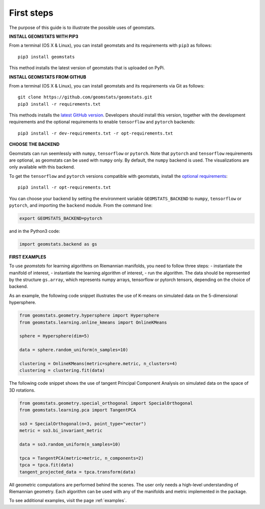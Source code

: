 .. _first_steps:

===========
First steps
===========

The purpose of this guide is to illustrate the possible uses of geomstats.

**INSTALL GEOMSTATS WITH PIP3**

From a terminal (OS X & Linux), you can install geomstats and its requirements with ``pip3`` as follows::

    pip3 install geomstats

This method installs the latest version of geomstats that is uploaded on PyPi.

**INSTALL GEOMSTATS FROM GITHUB**

From a terminal (OS X & Linux), you can install geomstats and its requirements via Git as follows::

    git clone https://github.com/geomstats/geomstats.git
    pip3 install -r requirements.txt

This methods installs the `latest GitHub version <https://github.com/geomstats/geomstats>`_. Developers should install this version, together with the development requirements and the optional requirements to enable ``tensorflow`` and ``pytorch`` backends::

    pip3 install -r dev-requirements.txt -r opt-requirements.txt

**CHOOSE THE BACKEND**

Geomstats can run seemlessly with ``numpy``, ``tensorflow`` or ``pytorch``. Note that ``pytorch`` and ``tensorflow`` requirements are optional, as geomstats can be used with ``numpy`` only. By default, the ``numpy`` backend is used. The visualizations are only available with this backend.

To get the ``tensorflow`` and ``pytorch`` versions compatible with geomstats, install the `optional requirements <https://github.com/geomstats/geomstats/blob/master/opt-requirements.txt>`_::

    pip3 install -r opt-requirements.txt

You can choose your backend by setting the environment variable ``GEOMSTATS_BACKEND`` to ``numpy``, ``tensorflow`` or ``pytorch``, and importing the ``backend`` module. From the command line:

.. code-block:: bash

    export GEOMSTATS_BACKEND=pytorch

and in the Python3 code:

.. code-block:: python

    import geomstats.backend as gs


**FIRST EXAMPLES**

To use `geomstats` for learning
algorithms on Riemannian manifolds, you need to follow three steps:
- instantiate the manifold of interest,
- instantiate the learning algorithm of interest,
- run the algorithm.
The data should be represented by the structure ``gs.array``, which represents numpy arrays, tensorflow or pytorch tensors, depending on the choice of backend.

As an example, the following code snippet illustrates the use of K-means
on simulated data on the 5-dimensional hypersphere.

.. code-block:: python

    from geomstats.geometry.hypersphere import Hypersphere
    from geomstats.learning.online_kmeans import OnlineKMeans

    sphere = Hypersphere(dim=5)

    data = sphere.random_uniform(n_samples=10)

    clustering = OnlineKMeans(metric=sphere.metric, n_clusters=4)
    clustering = clustering.fit(data)

The following code snippet shows the use of tangent Principal Component Analysis on simulated data on the
space of 3D rotations.

.. code-block:: python

    from geomstats.geometry.special_orthogonal import SpecialOrthogonal
    from geomstats.learning.pca import TangentPCA

    so3 = SpecialOrthogonal(n=3, point_type="vector")
    metric = so3.bi_invariant_metric

    data = so3.random_uniform(n_samples=10)

    tpca = TangentPCA(metric=metric, n_components=2)
    tpca = tpca.fit(data)
    tangent_projected_data = tpca.transform(data)

All geometric computations are performed behind the scenes.
The user only needs a high-level understanding of Riemannian geometry.
Each algorithm can be used with any of the manifolds and metric
implemented in the package.

To see additional examples, visit the page :ref:`examples`.
